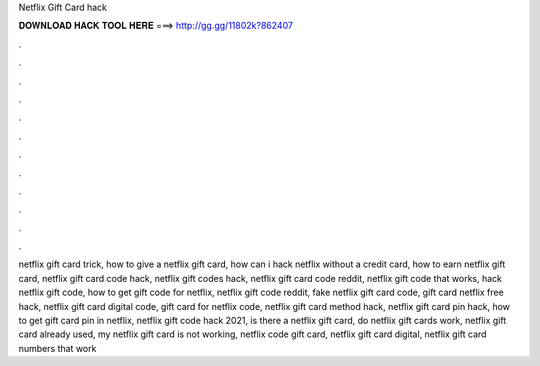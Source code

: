 Netflix Gift Card hack



𝐃𝐎𝐖𝐍𝐋𝐎𝐀𝐃 𝐇𝐀𝐂𝐊 𝐓𝐎𝐎𝐋 𝐇𝐄𝐑𝐄 ===> http://gg.gg/11802k?862407



.



.



.



.



.



.



.



.



.



.



.



.

netflix gift card trick, how to give a netflix gift card, how can i hack netflix without a credit card, how to earn netflix gift card, netflix gift card code hack, netflix gift codes hack, netflix gift card code reddit, netflix gift code that works, hack netflix gift code, how to get gift code for netflix, netflix gift code reddit, fake netflix gift card code, gift card netflix free hack, netflix gift card digital code, gift card for netflix code, netflix gift card method hack, netflix gift card pin hack, how to get gift card pin in netflix, netflix gift code hack 2021, is there a netflix gift card, do netflix gift cards work, netflix gift card already used, my netflix gift card is not working, netflix code gift card, netflix gift card digital, netflix gift card numbers that work

